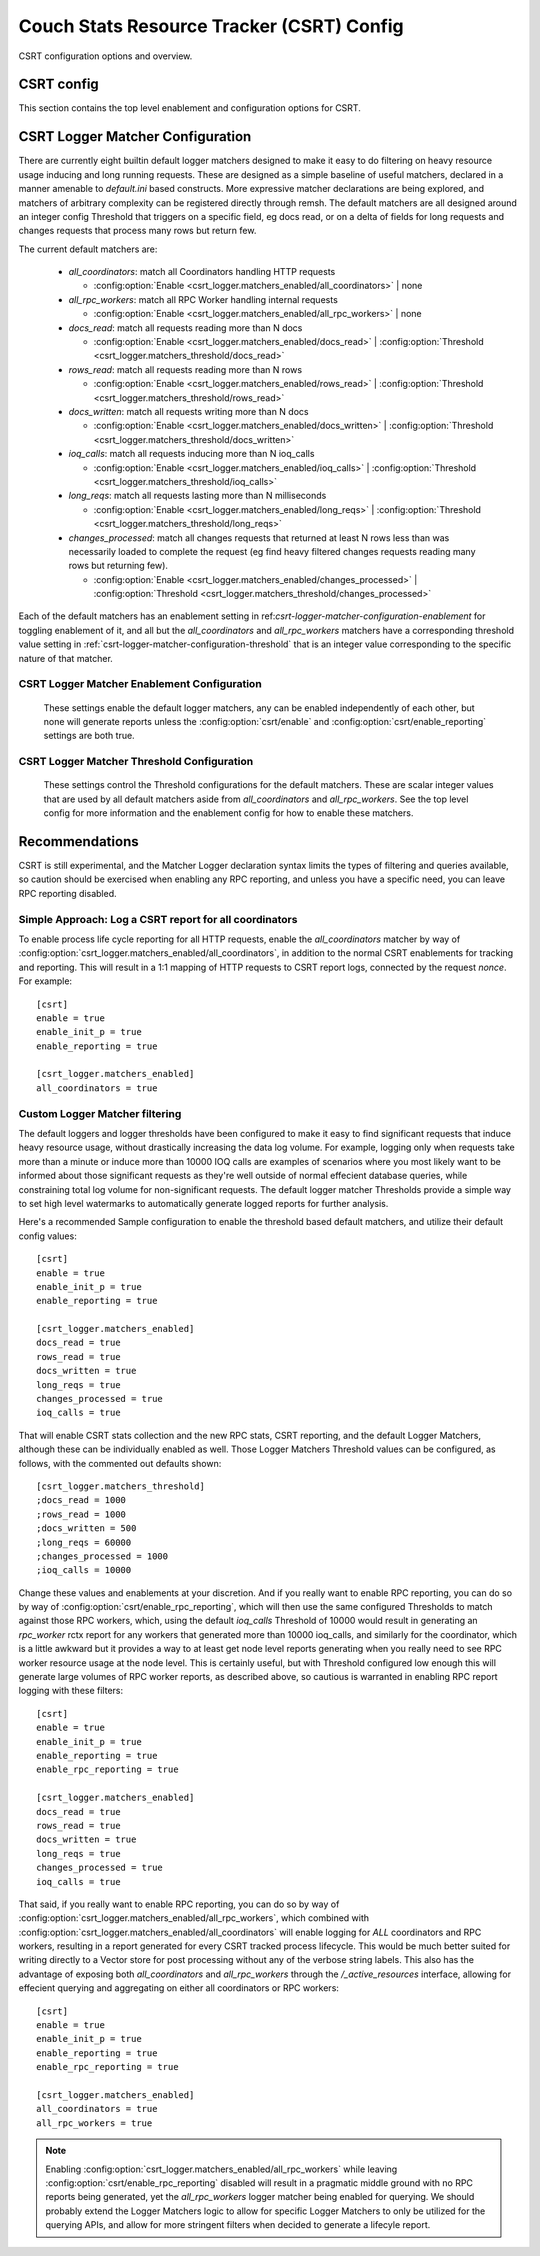 .. Licensed under the Apache License, Version 2.0 (the "License"); you may not
.. use this file except in compliance with the License. You may obtain a copy of
.. the License at
..
..   http://www.apache.org/licenses/LICENSE-2.0
..
.. Unless required by applicable law or agreed to in writing, software
.. distributed under the License is distributed on an "AS IS" BASIS, WITHOUT
.. WARRANTIES OR CONDITIONS OF ANY KIND, either express or implied. See the
.. License for the specific language governing permissions and limitations under
.. the License.

.. default-domain:: config
.. highlight:: ini

.. _config-csrt:

==========================================
Couch Stats Resource Tracker (CSRT) Config
==========================================

CSRT configuration options and overview.

.. seealso::

    :doc:`/csrt/index`

CSRT config
===========

This section contains the top level enablement and configuration options for CSRT.

.. config:section:: csrt :: CSRT Primary Configuration

    .. config:option:: enable :: Enable CSRT data collection and RPC deltas

        Core enablement toggle for CSRT, defaults to false. Enabling this
        setting intiates local CSRT stats collection as well as shipping deltas
        in RPC responses to accumulate in the coordinator.

        This does *not* trigger the new RPC spawn metrics, and it does not
        enable reporting for any of the rctx types.

        .. warning::

            You *MUST* have all nodes in the cluster running a CSRT aware
            CouchDB *before* you enable it on any node, otherwise the old
            version nodes won't know how to handle the new RPC formats
            including an embedded Delta payload.

        Top level CSRT enablement for local data collection and RPC deltas::

            [csrt]
            enable = false

    .. config:option:: enable_init_p :: Enable RPC spawn metric tracking

        Enablement of tracking new metric counters for different `fabric_rpc` operations
        spawned by way of `rexi_server:init_p/3`. This is the primary mechanism for
        inducing database RPC operations within CouchDB, and these init_p metrics aim to
        provide node level understandings of the workloads being induced by other
        coordinator proceses. This is especially relevant for databases on subsets of a
        cluster resulting in non-uniform workloads, these metrics are tailored to
        provide insight into what work is being spawned on each node in the cluster as a
        function of time.

        Enablement for tracking counts of spawned RPC workers::

            [csrt]
            enable_init_p = false

    .. config:option:: enable_reporting :: Enable CSRT Process Lifecyle Reports

        This is the primary toggle for enabling CSRT process lifetime reports
        containing detailed information about the quantity of work induced by
        the given request/worker/etc. This is the top level toggle for enabling
        _any_ reporting, and there also exists
        :config:option:`csrt/enable_rpc_reporting` to disable the reporting of
        any individual RPC workers, leaving the coordinator responsible of
        generating a report with the accumulated deltas.

        .. note::

            Note that this setting toggles whether or not to generate process
            lifecycle reports, but no reports will be generated until logger
            matchers have been enabled that trigger a match on CSRT contexts
            that have surpassed the configured thresholds.

        Top level toggle for whether any process lifecycle reports are generated::

            [csrt]
            enable_reporting = false

    .. config:option:: enable_rpc_reporting :: Enable RPC process lifecyle reports

        This enables the possibility of RPC workers generating reports. They
        still need to hit the configured thresholds to induce a report, but
        this will generate CSRT process lifetime reports for individual RPC
        workers that trigger the configured logger thresholds. This allows for
        quantifying per node resource usage when desired, as otherwise the
        reports are at the http request level and don't provide per node stats.

        The key idea here is that having RPC level CSRT process lifetime
        reporting is incredibly useful, but can also generate large quantities
        of data. For example, a view query on a Q=64 database will stream
        results from 64 shard replicas, resulting in at least 64 RPC reports,
        plus any that might have been generated from RPC workers that "lost"
        the race for shard replica. This is very useful, but a lot of data
        given the verbose nature of funneling it through the RSyslog reports,
        however, the ability to write directly to something like ClickHouse or
        another columnar store would be great.

        Until there's an efficient storage mechanism to stream the results to,
        the rsyslog entries work great and are very practical, but care must be
        taken to not generate too much data for aggregate queries as they
        generate at least `Qx` more report than an individual report per http
        request from the coordinator.  This setting exists as a way to either
        a) utilize the logger matcher configured thresholds to allow for _any_
        rctx's to be recorded when they induce heavy operations, either
        Coordinator or RPC worker; or b) to _only_ log workloads at the
        coordinator level.

        .. note::

            This setting exists because we lack an expressive enough config
            declaration to easily chain the matchspec constructions as
            `ets:fun2ms/1` is a special compile time parse transform macro that
            requires the full definition to be specified directly, it cannot
            be iteractively constructed. That said, you _can_ register matchers
            through remsh with more specific and fine grained pattern matching,
            and a more expressive system for defining matchers are being
            explored.

        .. warning::

            Enabling this setting *will* generate considerably more logs! Specifically, for aggregate queries and database operations, this will generate `Q` * `N` times more logs than a singular doc request taking only `N` inreacting with a singular shard range. See the note above about this being a temporary setting during the experimental stages of CSRT.

        Toggle to enable possibility of RPC process lifecycle reports::

            [csrt]
            enable_rpc_reporting = false

    .. config:option:: should_truncate_reports :: truncate zero values from lifecyle reports

        enables truncation of the csrt process lifetime reports to not include
        any fields that are zero at the end of process lifetime, eg don't
        include `js_filter=0` in the report if the request did not induce
        javascript filtering.

        this can be disabled if you really care about consistent fields in the
        report logs, but this is a log space saving mechanism, similar to
        disabling rpc reporting by default, as its a simple way to reduce
        overall volume

        Truncate zero values from process lifecyle reports, enabled by default:

            [csrt]
            should_truncate_reports = true

    .. config:option:: query_limit :: Maximum quantity of rows to return in CSRT query/http requests.

        Limit the quantity of rows that can be loaded in an http query.::

            [csrt]
            query_limit = 100

    .. config:option:: query_cardinality_limit :: Maximum quantity of rows to allow in CSRT query/http requests.

        Limit the quantity of rows that can be loaded in an http query.::

            [csrt]
            query_cardinality_limit = 10000

.. _csrt-logger-matcher-configuration:

CSRT Logger Matcher Configuration
=================================

There are currently eight builtin default logger matchers designed to make it
easy to do filtering on heavy resource usage inducing and long running
requests. These are designed as a simple baseline of useful matchers, declared
in a manner amenable to `default.ini` based constructs. More expressive matcher
declarations are being explored, and matchers of arbitrary complexity can be
registered directly through remsh. The default matchers are all designed around
an integer config Threshold that triggers on a specific field, eg docs read, or
on a delta of fields for long requests and changes requests that process many
rows but return few.

The current default matchers are:

  * `all_coordinators`: match all Coordinators handling HTTP requests

    * :config:option:`Enable <csrt_logger.matchers_enabled/all_coordinators>` | none

  * `all_rpc_workers`: match all RPC Worker handling internal requests

    * :config:option:`Enable <csrt_logger.matchers_enabled/all_rpc_workers>` | none

  * `docs_read`: match all requests reading more than N docs

    * :config:option:`Enable <csrt_logger.matchers_enabled/docs_read>` | :config:option:`Threshold <csrt_logger.matchers_threshold/docs_read>`

  * `rows_read`: match all requests reading more than N rows

    * :config:option:`Enable <csrt_logger.matchers_enabled/rows_read>` | :config:option:`Threshold <csrt_logger.matchers_threshold/rows_read>`

  * `docs_written`: match all requests writing more than N docs

    * :config:option:`Enable <csrt_logger.matchers_enabled/docs_written>` | :config:option:`Threshold <csrt_logger.matchers_threshold/docs_written>`

  * `ioq_calls`: match all requests inducing more than N ioq_calls

    * :config:option:`Enable <csrt_logger.matchers_enabled/ioq_calls>` | :config:option:`Threshold <csrt_logger.matchers_threshold/ioq_calls>`

  * `long_reqs`: match all requests lasting more than N milliseconds

    * :config:option:`Enable <csrt_logger.matchers_enabled/long_reqs>` | :config:option:`Threshold <csrt_logger.matchers_threshold/long_reqs>`

  * `changes_processed`: match all changes requests that returned at least N rows
    less than was necessarily loaded to complete the request (eg find heavy
    filtered changes requests reading many rows but returning few).

    * :config:option:`Enable <csrt_logger.matchers_enabled/changes_processed>` | :config:option:`Threshold <csrt_logger.matchers_threshold/changes_processed>`

Each of the default matchers has an enablement setting in
ref:`csrt-logger-matcher-configuration-enablement` for toggling enablement of
it, and all but the `all_coordinators` and `all_rpc_workers` matchers have a
corresponding threshold value setting in
:ref:`csrt-logger-matcher-configuration-threshold` that is an integer value
corresponding to the specific nature of that matcher.

.. seealso::

    :ref:`csrt-logger-matcher-configuration-enablement`

    :ref:`csrt-logger-matcher-configuration-threshold`

.. _csrt-logger-matcher-configuration-enablement:

CSRT Logger Matcher Enablement Configuration
--------------------------------------------

   These settings enable the default logger matchers, any can be enabled
   independently of each other, but none will generate reports unless the
   :config:option:`csrt/enable` and :config:option:`csrt/enable_reporting`
   settings are both true.

.. seealso::

    :ref:`csrt-logger-matcher-configuration`

    :ref:`csrt-logger-matcher-configuration-threshold`

.. config:section:: csrt_logger.matchers_enabled :: CSRT Logger Matcher Enablement

    .. config:option:: all_coordinators :: Enable all_coordinators CSRT Logger Matcher

        Enable the `all_coordinators` default matcher to match against all
        coordinators handling HTTP requests.

        Enable the matcher::

            [csrt_logger.matchers_enabled]
            all_coordinators = false

    .. config:option:: all_rpc_workers :: Enable all_rpc_workers default CSRT Logger Matcher

        Enable the `all_rpc_workers` default matcher to match against all
        RPC Workers handling internal CouchDB requests. This is predominantly
        induced by HTTP requests, but any internall systems flowing through
        `fabric_rpc` will be picked up as well, such as internal/external
        replication and anything that needs to load a document through the
        quorum system.

        Enable the matcher::

            [csrt_logger.matchers_enabled]
            all_rpc_workers = false

    .. config:option:: docs_read :: Enable docs_read default CSRT Logger Matcher

        Enable the `docs_read` builtin matcher, with a default
        `Threshold=1000`, such that any request that reads more than
        `Threshold` docs will generate a CSRT process lifetime report with a
        summary of its resource consumption.

        This is different from the `rows_read` filter in that a view with
        `?limit=1000` will read 1000 rows, but the same request with
        `?include_docs=true` will also induce an additional 1000 docs read.

        Enable the matcher::

            [csrt_logger.matchers_enabled]
            docs_read = false

        .. seealso::
            :config:option:`Set docs_read matcher Threshold <csrt_logger.matchers_threshold/docs_read>`

    .. config:option:: rows_read :: Enable rows_read default CSRT Logger Matcher

        Enable the `rows_read` builtin matcher, with a default
        `Threshold=1000`, such that any request that reads more than
        `Threshold` rows will generate a CSRT process lifetime report with a
        summary of its resource consumption.

        This is different from the `docs_read` filter so that we can
        distinguish between heavy view requests with lots of rows or heavy
        requests with lots of docs.

        Enable the matcher::

            [csrt_logger.matchers_enabled]
            rows_read = false

        .. seealso::
            :config:option:`Set rows_read matcher Threshold <csrt_logger.matchers_threshold/rows_read>`

    .. config:option:: docs_written :: Enable docs_written default CSRT Logger Matcher

        Enable the `docs_written` builtin matcher, with a default
        `Threshold=500`, such that any request that writtens more than
        `Threshold` docs will generate a CSRT process lifetime report with a
        summary of its resource consumption.

        Enable the matcher::

            [csrt_logger.matchers_enabled]
            docs_written = false

        .. seealso::
            :config:option:`Set docs_written matcher Threshold <csrt_logger.matchers_threshold/docs_written>`

    .. config:option:: ioq_calls :: Enable ioq_calls default CSRT Logger Matcher

        Enable the `ioq_calls` builtin matcher, with a default
        `Threshold=10000`, such that any request that induces more than
        `Threshold` IOQ calls will generate a CSRT process lifetime report with
        a summary of its resource consumption.

        Enable the matcher::

            [csrt_logger.matchers_enabled]
            ioq_calls = false

        .. seealso::
            :config:option:`Set ioq_calls matcher Threshold <csrt_logger.matchers_threshold/ioq_calls>`

    .. config:option:: long_reqs :: Enable long_reqs default CSRT Logger Matcher

        Enable the `long_reqs` builtin matcher, with a default
        `Threshold=60000`, such that any request where the the last CSRT rctx
        `updated_at` timestamp is at least `Threshold` milliseconds greater
        than the `started_at timestamp` will generate a CSRT process lifetime
        report with a summary of its resource consumption.

        Enable the matcher::

            [csrt_logger.matchers_enabled]
            long_reqs = false

        .. seealso::
            :config:option:`Set long_reqs matcher Threshold <csrt_logger.matchers_threshold/long_reqs>`

    .. config:option:: changes_processed :: Enable changes_processed default CSRT Logger Matcher

        Enable the `changes_processed` builtin matcher, with a default
        `Threshold=1000`, such that any request where the CSRT rctx `rows_read`
        field as at least `Threshold` greater than the rctx `changes_returned`
        field will generate a CSRT process lifetime report with a summary of
        its resource consumption.

        Enable the matcher::

            [csrt_logger.matchers_enabled]
            changes_processed = false

        .. seealso::
            :config:option:`Set changes_processed matcher Threshold <csrt_logger.matchers_threshold/changes_processed>`

.. _csrt-logger-matcher-configuration-threshold:

CSRT Logger Matcher Threshold Configuration
-------------------------------------------

   These settings control the Threshold configurations for the default
   matchers. These are scalar integer values that are used by all default
   matchers aside from `all_coordinators` and `all_rpc_workers`. See the top
   level config for more information and the enablement config for how to
   enable these matchers.

.. seealso::

    :ref:`csrt-logger-matcher-configuration`

    :ref:`csrt-logger-matcher-configuration-enablement`

.. config:section:: csrt_logger.matchers_threshold :: CSRT Logger Matcher Threshold

    .. config:option:: docs_read :: Set Threshold for docs_read CSRT Logger Matcher

        Threshold for `docs_read` logger matcher, defaults to `1000` docs read.

        Set the Threshold::

            [csrt_logger.matchers_threshold]
            docs_read = 1000

        .. seealso::
            :config:option:`Enable docs_read matcher <csrt_logger.matchers_enabled/docs_read>`

    .. config:option:: rows_read :: Set Threshold for rows_read default CSRT Logger Matcher

        Threshold for `rows_read` logger matcher, defaults to `1000` rows read.

        Set the Threshold::

            [csrt_logger.matchers_threshold]
            rows_read = 1000

        .. seealso::
            :config:option:`Enable rows_read matcher <csrt_logger.matchers_enabled/rows_read>`

    .. config:option:: docs_written :: Set Threshold for docs_written default CSRT Logger Matcher

        Threshold for `docs_written` logger matcher, defaults to `500` docs written.

        Set the Threshold::

            [csrt_logger.matchers_threshold]
            docs_written = 500

        .. seealso::
            :config:option:`Enable docs_written matcher <csrt_logger.matchers_enabled/docs_written>`

    .. config:option:: ioq_calls :: Set Threshold for ioq_calls default CSRT Logger Matcher

        Threshold for `ioq_calls` logger matcher, defaults to `10000` IOQ calls.

        Set the Threshold::

            [csrt_logger.matchers_threshold]
            ioq_calls = 10000

        .. seealso::
            :config:option:`Enable ioq_calls matcher <csrt_logger.matchers_enabled/ioq_calls>`

    .. config:option:: long_reqs :: Set Threshold for long_reqs default CSRT Logger Matcher

        Threshold for `long_reqs` logger matcher, defaults to `60000` milliseconds (1 minute).

        Set the Threshold::

            [csrt_logger.matchers_threshold]
            long_reqs = 60000

        .. seealso::
            :config:option:`Enable long_reqs matcher <csrt_logger.matchers_enabled/long_reqs>`

    .. config:option:: changes_processed :: Set Threshold for changes_processed default CSRT Logger Matcher

        Threshold for `changes_processed` logger matcher, defaults to `1000` changes processed.

        Set the Threshold::

            [csrt_logger.matchers_threshold]
            changes_processed = 1000

        .. seealso::
            :config:option:`Enable changes_processed matcher <csrt_logger.matchers_enabled/changes_processed>`

Recommendations
===============

CSRT is still experimental, and the Matcher Logger declaration syntax limits
the types of filtering and queries available, so caution should be exercised
when enabling any RPC reporting, and unless you have a specific need, you can
leave RPC reporting disabled.

Simple Approach: Log a CSRT report for all coordinators
-------------------------------------------------------

To enable process life cycle reporting for all HTTP requests, enable the `all_coordinators` matcher by way of :config:option:`csrt_logger.matchers_enabled/all_coordinators`, in addition to the normal CSRT enablements for tracking and reporting. This will result in a 1:1 mapping of HTTP requests to CSRT report logs, connected by the request `nonce`. For example::

    [csrt]
    enable = true
    enable_init_p = true
    enable_reporting = true

    [csrt_logger.matchers_enabled]
    all_coordinators = true

Custom Logger Matcher filtering
-------------------------------

The default loggers and logger thresholds have been configured to make it easy
to find significant requests that induce heavy resource usage, without
drastically increasing the data log volume. For example, logging only when
requests take more than a minute or induce more than 10000 IOQ calls are
examples of scenarios where you most likely want to be informed about those
significant requests as they're well outside of normal effecient database
queries, while constraining total log volume for non-significant requests. The
default logger matcher Thresholds provide a simple way to set high level
watermarks to automatically generate logged reports for further analysis.

Here's a recommended Sample configuration to enable the threshold based default
matchers, and utilize their default config values::

    [csrt]
    enable = true
    enable_init_p = true
    enable_reporting = true

    [csrt_logger.matchers_enabled]
    docs_read = true
    rows_read = true
    docs_written = true
    long_reqs = true
    changes_processed = true
    ioq_calls = true

That will enable CSRT stats collection and the new RPC stats, CSRT reporting, and the default Logger Matchers, although these can be individually enabled as well. Those Logger Matchers Threshold values can be configured, as follows, with the commented out defaults shown::

    [csrt_logger.matchers_threshold]
    ;docs_read = 1000
    ;rows_read = 1000
    ;docs_written = 500
    ;long_reqs = 60000
    ;changes_processed = 1000
    ;ioq_calls = 10000

Change these values and enablements at your discretion. And if you really want
to enable RPC reporting, you can do so by way of
:config:option:`csrt/enable_rpc_reporting`, which will then use the same
configured Thresholds to match against those RPC workers, which, using the
default `ioq_calls` Threshold of 10000 would result in generating an
`rpc_worker` rctx report for any workers that generated more than 10000
ioq_calls, and similarly for the coordinator, which is a little awkward but it
provides a way to at least get node level reports generating when you really
need to see RPC worker resource usage at the node level. This is certainly
useful, but with Threshold configured low enough this will generate large
volumes of RPC worker reports, as described above, so cautious is warranted in
enabling RPC report logging with these filters::

    [csrt]
    enable = true
    enable_init_p = true
    enable_reporting = true
    enable_rpc_reporting = true

    [csrt_logger.matchers_enabled]
    docs_read = true
    rows_read = true
    docs_written = true
    long_reqs = true
    changes_processed = true
    ioq_calls = true

That said, if you really want to enable RPC reporting, you can do so by way of
:config:option:`csrt_logger.matchers_enabled/all_rpc_workers`, which combined
with :config:option:`csrt_logger.matchers_enabled/all_coordinators` will enable
logging for *ALL* coordinators and RPC workers, resulting in a report generated
for every CSRT tracked process lifecycle. This would be much better suited for
writing directly to a Vector store for post processing without any of the
verbose string labels. This also has the advantage of exposing both
`all_coordinators` and `all_rpc_workers` through the `/_active_resources`
interface, allowing for effecient querying and aggregating on either all
coordinators or RPC workers::

    [csrt]
    enable = true
    enable_init_p = true
    enable_reporting = true
    enable_rpc_reporting = true

    [csrt_logger.matchers_enabled]
    all_coordinators = true
    all_rpc_workers = true

.. note::

   Enabling :config:option:`csrt_logger.matchers_enabled/all_rpc_workers` while
   leaving :config:option:`csrt/enable_rpc_reporting` disabled will result in a
   pragmatic middle ground with no RPC reports being generated, yet the
   `all_rpc_workers` logger matcher being enabled for querying. We should
   probably extend the Logger Matchers logic to allow for specific Logger
   Matchers to only be utilized for the querying APIs, and allow for more
   stringent filters when decided to generate a lifecyle report.
